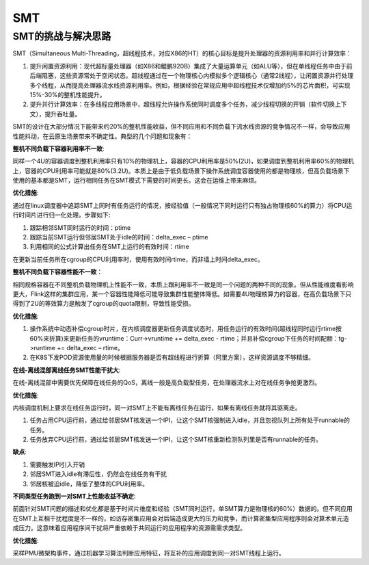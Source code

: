 SMT
^^^^^^^^^^^^^^^

SMT的挑战与解决思路
========================

SMT（Simultaneous Multi-Threading，超线程技术，对应X86的HT）的核心目标是提升处理器的资源利用率和并行计算效率：

#. 提升闲置资源利用：现代超标量处理器（如X86和鲲鹏920B）集成了大量运算单元（如ALU等），但在单线程任务中由于前后端阻塞，这些资源常处于空闲状态。超线程通过在一个物理核心内模拟多个逻辑核心（通常2线程），让闲置资源并行处理多个线程，从而提高处理器流水线资源利用率。例如，根据经验在常规应用中超线程技术仅增加约5%的芯片面积，可实现15%-30%的整机性能提升。

#. 提升并行计算效率：在多线程应用场景中，超线程允许操作系统同时调度多个任务，减少线程切换的开销（软件切换上下文），提升吞吐量。 
  
SMT的设计在大部分情况下能带来约20%的整机性能收益，但不同应用和不同负载下流水线资源的竞争情况不一样，会导致应用性能抖动，在云原生场景带来不确定性。典型的几个问题和现象有：

**整机不同负载下容器利用率不一致**:

同样一个4U的容器调度到整机利用率只有10%的物理机上，容器的CPU利用率是50%(2U)，如果调度到整机利用率60%的物理机上，容器的CPU利用率可能就是80%(3.2U)。本质上是由于低负载场景下操作系统调度容器使用的都是物理核，但高负载场景下使用的基本都是SMT，运行相同任务在SMT模式下需要的时间更长。这会在运维上带来麻烦。 
  
**优化措施**:

通过在linux调度器中追踪SMT上同时有任务运行的情况，按经验值（一般情况下同时运行只有独占物理核60%的算力）将CPU运行时间片进行归一化处理。步骤如下:
  

#. 跟踪相邻SMT同时运行的时间：ptime

#. 跟踪当前SMT运行但邻居SMT处于idle的时间：delta_exec – ptime

#. 利用相同的公式计算出任务在SMT上运行的有效时间：rtime

在更新当前任务所在cgroup的CPU利用率时，使用有效时间rtime，而非墙上时间delta_exec。 


**整机不同负载下容器性能不一致**：

相同规格容器在不同整机负载物理机上性能不一致，本质上跟利用率不一致是同一个问题的两种不同的现象。但从性能维度看影响更大，Flink这样的集群应用，某一个容器性能降低可能导致集群性能整体降低。如需要4U物理核算力的容器，在高负载场景下只得到了2U的等效算力是触发了cgroup的quota限制，导致性能受损。

**优化措施**:

#. 操作系统中动态补偿cgroup时片，在内核调度器更新任务调度状态时，用任务运行的有效时间(超线程同时运行rtime按60%来折算)来更新任务的vruntime：Curr->vruntime += delta_exec - rtime；并且补偿cgroup下任务的时间配额：tg->runtime += delta_exec – rtime。 

#. 在K8S下发POD资源使用量的时候根据服务器是否有超线程进行折算（阿里方案），这样资源调度不够精细。

**在线-离线混部离线任务SMT性能干扰大**:

在线-离线混部中需要优先保障在线任务的QoS，离线一般是高负载型任务，在处理器流水上对在线任务争抢更激烈。

**优化措施**:

内核调度机制上要求在线任务运行时，同一对SMT上不能有离线任务在运行，如果有离线任务就将其驱离走。

#. 任务占用CPU运行前，通过给邻居SMT核发送一个IPI，让这个SMT核强制进入idle，并且忽视队列上所有处于runnable的任务。

#. 任务放弃CPU运行前，通过给邻居SMT核发送一个IPI，让这个SMT核重新检测队列里是否有runnable的任务。

**缺点**:

#. 需要触发IPI引入开销

#. 邻居SMT进入idle有滞后性，仍然会在线任务有干扰

#. 邻居核被迫idle，降低了整体的CPU利用率。

**不同类型任务跑到一对SMT上性能收益不确定**:

前面针对SMT问题的描述和优化都是基于时间片维度和经验（SMT同时运行，单SMT算力是物理核的60%）数据的。但不同应用在SMT上互相干扰程度是不一样的，如访存密集应用会对后端造成更大的压力和竞争，而计算密集型应用程序则会对算术单元造成压力。这意味着应用程序间干扰将严重依赖于共同运行的应用程序的资源需需求类型。

**优化措施**:

采样PMU微架构事件，通过机器学习算法判断应用特征，将互补的应用调度到同一对SMT线程上运行。